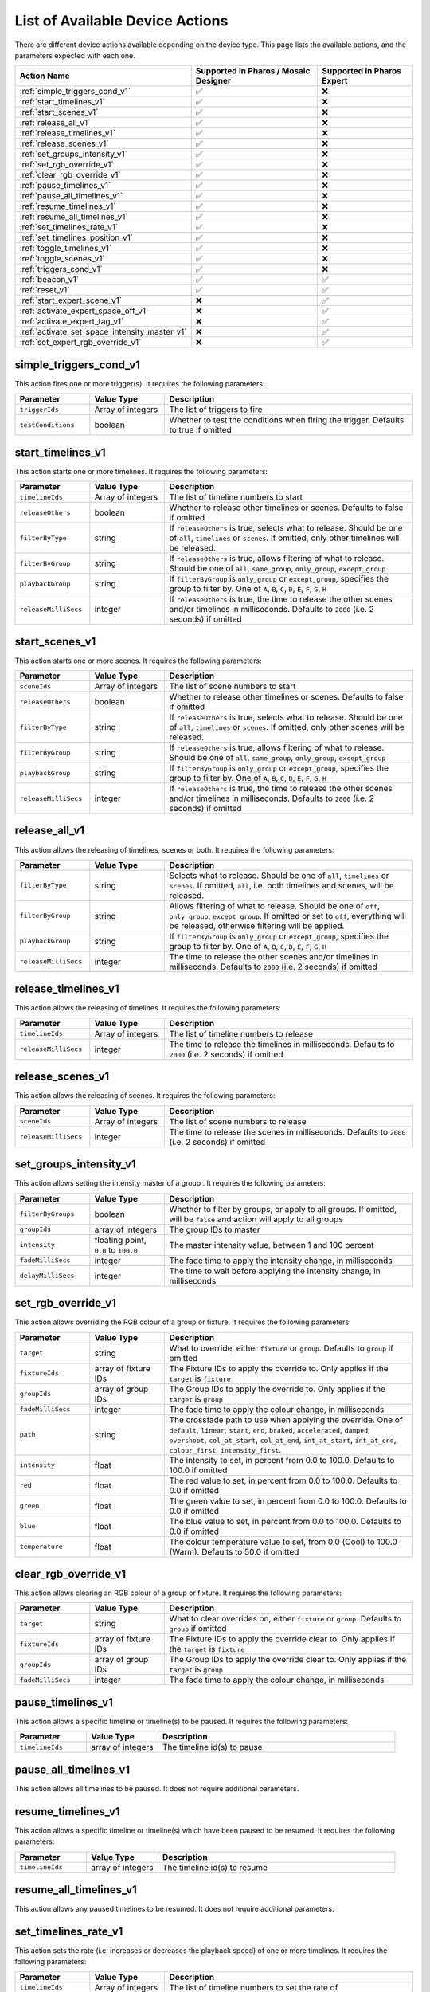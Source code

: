 List of Available Device Actions
################################

There are different device actions available depending on the device type. This page lists the available actions, and the parameters expected with each one.


.. list-table::
   :header-rows: 1

   * - Action Name
     - Supported in Pharos / Mosaic Designer
     - Supported in Pharos Expert
   * - :ref:`simple_triggers_cond_v1`
     - ✅
     - ❌
   * - :ref:`start_timelines_v1`
     - ✅
     - ❌
   * - :ref:`start_scenes_v1`
     - ✅
     - ❌
   * - :ref:`release_all_v1`
     - ✅
     - ❌
   * - :ref:`release_timelines_v1`
     - ✅
     - ❌
   * - :ref:`release_scenes_v1`
     - ✅
     - ❌
   * - :ref:`set_groups_intensity_v1`
     - ✅
     - ❌
   * - :ref:`set_rgb_override_v1`
     - ✅
     - ❌
   * - :ref:`clear_rgb_override_v1`
     - ✅
     - ❌
   * - :ref:`pause_timelines_v1`
     - ✅
     - ❌
   * - :ref:`pause_all_timelines_v1`
     - ✅
     - ❌
   * - :ref:`resume_timelines_v1`
     - ✅
     - ❌
   * - :ref:`resume_all_timelines_v1`
     - ✅
     - ❌
   * - :ref:`set_timelines_rate_v1`
     - ✅
     - ❌
   * - :ref:`set_timelines_position_v1`
     - ✅
     - ❌
   * - :ref:`toggle_timelines_v1`
     - ✅
     - ❌
   * - :ref:`toggle_scenes_v1`
     - ✅
     - ❌
   * - :ref:`triggers_cond_v1`
     - ✅
     - ❌
   * - :ref:`beacon_v1`
     - ✅
     - ✅
   * - :ref:`reset_v1`
     - ✅
     - ✅
   * - :ref:`start_expert_scene_v1`
     - ❌
     - ✅
   * - :ref:`activate_expert_space_off_v1`
     - ❌
     - ✅
   * - :ref:`activate_expert_tag_v1`
     - ❌
     - ✅
   * - :ref:`activate_set_space_intensity_master_v1`
     - ❌
     - ✅
   * - :ref:`set_expert_rgb_override_v1`
     - ❌
     - ✅

simple_triggers_cond_v1
=======================

This action fires one or more trigger(s). It requires the following parameters:

.. list-table::
   :widths: 3 3 10
   :header-rows: 1

   * - Parameter
     - Value Type
     - Description
   * - ``triggerIds``
     - Array of integers
     - The list of triggers to fire
   * - ``testConditions``
     - boolean
     - Whether to test the conditions when firing the trigger. Defaults to true if omitted


.. collapse:: simple_triggers_cond_v1 Example

    This example will fire triggers 1 and 2, assessing the conditions for both.

    .. code-block:: json

        {
            "data": {
                "attributes": {
                    "projectId": "{{project_id}}",
                    "actions": [
                        {
                            "typeId": "simple_triggers_cond_v1",
                            "logicalDeviceId": "{{device_id}}",
                            "params": [
                                {
                                    "key": "triggerIds",
                                    "value": [1, 2]
                                },
                                {
                                    "key": "testConditions",
                                    "value": true
                                }
                            ],
                            "index": 1
                        }
                    ]
                }
            }
        }

start_timelines_v1
==================

This action starts one or more timelines. It requires the following parameters:

.. list-table::
   :widths: 3 3 10
   :header-rows: 1

   * - Parameter
     - Value Type
     - Description
   * - ``timelineIds``
     - Array of integers
     - The list of timeline numbers to start
   * - ``releaseOthers``
     - boolean
     - Whether to release other timelines or scenes. Defaults to false if omitted
   * - ``filterByType``
     - string
     - If ``releaseOthers`` is true, selects what to release. Should be one of ``all``, ``timelines`` or ``scenes``. If omitted, only other timelines will be released.
   * - ``filterByGroup``
     - string
     - If ``releaseOthers`` is true, allows filtering of what to release. Should be one of ``all``, ``same_group``, ``only_group``, ``except_group``
   * - ``playbackGroup``
     - string
     - If ``filterByGroup`` is ``only_group`` or ``except_group``, specifies the group to filter by. One of ``A``, ``B``, ``C``, ``D``, ``E``, ``F``, ``G``, ``H``
   * - ``releaseMilliSecs``
     - integer
     - If ``releaseOthers`` is true, the time to release the other scenes and/or timelines in milliseconds. Defaults to ``2000`` (i.e. 2 seconds) if omitted

.. collapse:: start_timelines_v1 Example

    This example will start timeline 1, releasing all other timelines in the default time of 2 seconds.

    .. code-block:: json

        {
            "data": {
                "attributes": {
                    "projectId": "{{project_id}}",
                    "actions": [
                        {
                            "typeId": "start_timelines_v1",
                            "logicalDeviceId": "{{device_id}}",
                            "params": [
                                {
                                    "key": "timelineIds",
                                    "value": [1]
                                },
                                {
                                    "key": "releaseOthers",
                                    "value": true
                                }
                            ],
                            "index": 1
                        }
                    ]
                }
            }
        }

start_scenes_v1
===============

This action starts one or more scenes. It requires the following parameters:

.. list-table::
   :widths: 3 3 10
   :header-rows: 1

   * - Parameter
     - Value Type
     - Description
   * - ``sceneIds``
     - Array of integers
     - The list of scene numbers to start
   * - ``releaseOthers``
     - boolean
     - Whether to release other timelines or scenes. Defaults to false if omitted
   * - ``filterByType``
     - string
     - If ``releaseOthers`` is true, selects what to release. Should be one of ``all``, ``timelines`` or ``scenes``. If omitted, only other scenes will be released.
   * - ``filterByGroup``
     - string
     - If ``releaseOthers`` is true, allows filtering of what to release. Should be one of ``all``, ``same_group``, ``only_group``, ``except_group``
   * - ``playbackGroup``
     - string
     - If ``filterByGroup`` is ``only_group`` or ``except_group``, specifies the group to filter by. One of ``A``, ``B``, ``C``, ``D``, ``E``, ``F``, ``G``, ``H``
   * - ``releaseMilliSecs``
     - integer
     - If ``releaseOthers`` is true, the time to release the other scenes and/or timelines in milliseconds. Defaults to ``2000`` (i.e. 2 seconds) if omitted

.. collapse:: start_scenes_v1 Example

    This example will start scene 3, leaving any active scenes as still active.

    .. code-block:: json

        {
            "data": {
                "attributes": {
                    "projectId": "{{project_id}}",
                    "actions": [
                        {
                            "typeId": "start_scenes_v1",
                            "logicalDeviceId": "{{device_id}}",
                            "params": [
                                {
                                    "key": "sceneIds",
                                    "value": [3]
                                },
                                {
                                    "key": "releaseOthers",
                                    "value": false
                                }
                            ],
                            "index": 1
                        }
                    ]
                }
            }
        }


release_all_v1
==============

This action allows the releasing of timelines, scenes or both. It requires the following parameters:

.. list-table::
   :widths: 3 3 10
   :header-rows: 1

   * - Parameter
     - Value Type
     - Description
   * - ``filterByType``
     - string
     - Selects what to release. Should be one of ``all``, ``timelines`` or ``scenes``. If omitted, ``all``, i.e. both timelines and scenes, will be released.
   * - ``filterByGroup``
     - string
     - Allows filtering of what to release. Should be one of ``off``, ``only_group``, ``except_group``. If omitted or set to ``off``, everything will be released, otherwise filtering will be applied.
   * - ``playbackGroup``
     - string
     - If ``filterByGroup`` is ``only_group`` or ``except_group``, specifies the group to filter by. One of ``A``, ``B``, ``C``, ``D``, ``E``, ``F``, ``G``, ``H``
   * - ``releaseMilliSecs``
     - integer
     - The time to release the other scenes and/or timelines in milliseconds. Defaults to ``2000`` (i.e. 2 seconds) if omitted

.. collapse:: release_all_v1 Example

    This example will release all scenes in group B.

    .. code-block:: json

        {
            "data": {
                "attributes": {
                    "projectId": "{{project_id}}",
                    "actions": [
                        {
                            "typeId": "release_all_v1",
                            "logicalDeviceId": "{{device_id}}",
                            "params": [
                                {
                                    "key": "filterByType",
                                    "value": "scenes"
                                },
                                {
                                    "key": "filterByGroup",
                                    "value": "only_group"
                                },
                                {
                                    "key": "playbackGroup",
                                    "value": "B"
                                }
                            ],
                            "index": 1
                        }
                    ]
                }
            }
        }

release_timelines_v1
====================

This action allows the releasing of timelines. It requires the following parameters:

.. list-table::
   :widths: 3 3 10
   :header-rows: 1

   * - Parameter
     - Value Type
     - Description
   * - ``timelineIds``
     - Array of integers
     - The list of timeline numbers to release
   * - ``releaseMilliSecs``
     - integer
     - The time to release the timelines in milliseconds. Defaults to ``2000`` (i.e. 2 seconds) if omitted

.. collapse:: release_timelines_v1 Example

    This example will release timelines 7 and 9 in one second.

    .. code-block:: json

        {
            "data": {
                "attributes": {
                    "projectId": "{{project_id}}",
                    "actions": [
                        {
                            "typeId": "release_timelines_v1",
                            "logicalDeviceId": "{{device_id}}",
                            "params": [
                                {
                                    "key": "timelineIds",
                                    "value": [7, 9]
                                },
                                {
                                    "key": "releaseMilliSecs",
                                    "value": 1000
                                }
                            ],
                            "index": 1
                        }
                    ]
                }
            }
        }


release_scenes_v1
=================

This action allows the releasing of scenes. It requires the following parameters:

.. list-table::
   :widths: 3 3 10
   :header-rows: 1

   * - Parameter
     - Value Type
     - Description
   * - ``sceneIds``
     - Array of integers
     - The list of scene numbers to release
   * - ``releaseMilliSecs``
     - integer
     - The time to release the scenes in milliseconds. Defaults to ``2000`` (i.e. 2 seconds) if omitted

.. collapse:: release_scenes_v1 Example

    This example will release scene 8 in ten seconds.

    .. code-block:: json

        {
            "data": {
                "attributes": {
                    "projectId": "{{project_id}}",
                    "actions": [
                        {
                            "typeId": "release_timelines_v1",
                            "logicalDeviceId": "{{device_id}}",
                            "params": [
                                {
                                    "key": "sceneIds",
                                    "value": [8]
                                },
                                {
                                    "key": "releaseMilliSecs",
                                    "value": 10000
                                }
                            ],
                            "index": 1
                        }
                    ]
                }
            }
        }

set_groups_intensity_v1
=======================

This action allows setting the intensity master of a group . It requires the following parameters:

.. list-table::
   :widths: 3 3 10
   :header-rows: 1

   * - Parameter
     - Value Type
     - Description
   * - ``filterByGroups``
     - boolean
     - Whether to filter by groups, or apply to all groups. If omitted, will be ``false`` and action will apply to all groups
   * - ``groupIds``
     - array of integers
     - The group IDs to master
   * - ``intensity``
     - floating point, ``0.0`` to ``100.0``
     - The master intensity value, between 1 and 100 percent
   * - ``fadeMilliSecs``
     - integer
     - The fade time to apply the intensity change, in milliseconds
   * - ``delayMilliSecs``
     - integer
     - The time to wait before applying the intensity change, in milliseconds

.. collapse:: set_groups_intensity_v1 Example

    This example will set group 1 to an intensity master level of 50%, with a 5 second fade.

    .. code-block:: json

        {
            "data": {
                "attributes": {
                    "projectId": "{{project_id}}",
                    "actions": [
                        {
                            "typeId": "set_groups_intensity_v1",
                            "logicalDeviceId": "{{device_id}}",
                            "params": [
                                {
                                    "key": "filterByGroups",
                                    "value": true
                                },
                                {
                                    "key": "groupIds",
                                    "value": [1]
                                },
                                {
                                    "key": "intensity",
                                    "value": 50.0
                                },
                                {
                                    "key": "fadeMilliSecs",
                                    "value": 5000
                                }
                            ],
                            "index": 1
                        }
                    ]
                }
            }
        }

set_rgb_override_v1
===================

This action allows overriding the RGB colour of a group or fixture. It requires the following parameters:

.. list-table::
   :widths: 3 3 10
   :header-rows: 1

   * - Parameter
     - Value Type
     - Description
   * - ``target``
     - string
     - What to override, either ``fixture`` or ``group``. Defaults to ``group`` if omitted
   * - ``fixtureIds``
     - array of fixture IDs
     - The Fixture IDs to apply the override to. Only applies if the ``target`` is ``fixture``
   * - ``groupIds``
     - array of group IDs
     - The Group IDs to apply the override to. Only applies if the ``target`` is ``group``
   * - ``fadeMilliSecs``
     - integer
     - The fade time to apply the colour change, in milliseconds
   * - ``path``
     - string
     - The crossfade path to use when applying the override. One of ``default``, ``linear``, ``start``, ``end``, ``braked``, ``accelerated``, ``damped``, ``overshoot``, ``col_at_start``, ``col_at_end``, ``int_at_start``, ``int_at_end``, ``colour_first``, ``intensity_first``.
   * - ``intensity``
     - float
     - The intensity to set, in percent from 0.0 to 100.0. Defaults to 100.0 if omitted
   * - ``red``
     - float
     - The red value to set, in percent from 0.0 to 100.0. Defaults to 0.0 if omitted
   * - ``green``
     - float
     - The green value to set, in percent from 0.0 to 100.0. Defaults to 0.0 if omitted
   * - ``blue``
     - float
     - The blue value to set, in percent from 0.0 to 100.0. Defaults to 0.0 if omitted
   * - ``temperature``
     - float
     - The colour temperature value to set, from 0.0 (Cool) to 100.0 (Warm). Defaults to 50.0 if omitted

.. collapse:: set_rgb_override_v1 Example

    This example will set group 1 to an RGB value of (246, 141, 46) in 0-255 notation, with a 5 second fade.

    .. code-block:: json

        {
            "data": {
                "attributes": {
                    "projectId": "{{project_id}}",
                    "actions": [
                        {
                            "typeId": "set_rgb_override_v1",
                            "logicalDeviceId": "{{device_id}}",
                            "params": [
                                {
                                    "key": "target",
                                    "value": "group"
                                },
                                {
                                    "key": "groupIds",
                                    "value": [1]
                                },
                                {
                                    "key": "red",
                                    "value": 96.4
                                },
                                {
                                    "key": "green",
                                    "value": 55.3
                                },
                                {
                                    "key": "blue",
                                    "value": 18.0
                                },
                                {
                                    "key": "fadeMilliSecs",
                                    "value": 5000
                                }
                            ],
                            "index": 1
                        }
                    ]
                }
            }
        }

clear_rgb_override_v1
=====================

This action allows clearing an RGB colour of a group or fixture. It requires the following parameters:

.. list-table::
   :widths: 3 3 10
   :header-rows: 1

   * - Parameter
     - Value Type
     - Description
   * - ``target``
     - string
     - What to clear overrides on, either ``fixture`` or ``group``. Defaults to ``group`` if omitted
   * - ``fixtureIds``
     - array of fixture IDs
     - The Fixture IDs to apply the override clear to. Only applies if the ``target`` is ``fixture``
   * - ``groupIds``
     - array of group IDs
     - The Group IDs to apply the override clear to. Only applies if the ``target`` is ``group``
   * - ``fadeMilliSecs``
     - integer
     - The fade time to apply the colour change, in milliseconds

.. collapse:: clear_rgb_override_v1 Example

    This example will clear overrides on group 1 with a 5 second fade.

    .. code-block:: json

        {
            "data": {
                "attributes": {
                    "projectId": "{{project_id}}",
                    "actions": [
                        {
                            "typeId": "clear_rgb_override_v1",
                            "logicalDeviceId": "{{device_id}}",
                            "params": [
                                {
                                    "key": "target",
                                    "value": "group"
                                },
                                {
                                    "key": "groupIds",
                                    "value": [1]
                                },
                                {
                                    "key": "fadeMilliSecs",
                                    "value": 5000
                                }
                            ],
                            "index": 1
                        }
                    ]
                }
            }
        }

pause_timelines_v1
==================

This action allows a specific timeline or timeline(s) to be paused. It requires the following parameters:

.. list-table::
   :widths: 3 3 10
   :header-rows: 1

   * - Parameter
     - Value Type
     - Description
   * - ``timelineIds``
     - array of integers
     - The timeline id(s) to pause

.. collapse:: pause_timelines_v1 Example

    This example will pause timelines 2 and 6.

    .. code-block:: json

        {
            "data": {
                "attributes": {
                    "projectId": "{{project_id}}",
                    "actions": [
                        {
                            "typeId": "pause_timelines_v1",
                            "logicalDeviceId": "{{device_id}}",
                            "params": [
                                {
                                    "key": "timelineIds",
                                    "value": [2, 6]
                                }
                            ],
                            "index": 1
                        }
                    ]
                }
            }
        }

pause_all_timelines_v1
======================

This action allows all timelines to be paused. It does not require additional parameters.

.. collapse:: pause_all_timelines_v1 Example

    This example will pause all timelines.

    .. code-block:: json

        {
            "data": {
                "attributes": {
                    "projectId": "{{project_id}}",
                    "actions": [
                        {
                            "typeId": "pause_all_timelines_v1",
                            "logicalDeviceId": "{{device_id}}",
                            "params": [
                            ],
                            "index": 1
                        }
                    ]
                }
            }
        }

resume_timelines_v1
===================

This action allows a specific timeline or timeline(s) which have been paused to be resumed. It requires the following parameters:

.. list-table::
   :widths: 3 3 10
   :header-rows: 1

   * - Parameter
     - Value Type
     - Description
   * - ``timelineIds``
     - array of integers
     - The timeline id(s) to resume

.. collapse:: resume_timelines_v1 Example

    This example will resume timelines 2 and 6.

    .. code-block:: json

        {
            "data": {
                "attributes": {
                    "projectId": "{{project_id}}",
                    "actions": [
                        {
                            "typeId": "resume_timelines_v1",
                            "logicalDeviceId": "{{device_id}}",
                            "params": [
                                {
                                    "key": "timelineIds",
                                    "value": [2, 6]
                                }
                            ],
                            "index": 1
                        }
                    ]
                }
            }
        }


resume_all_timelines_v1
=======================

This action allows any paused timelines to be resumed. It does not require additional parameters.

.. collapse:: resume_all_timelines_v1 Example

    This example will resume all paused timelines.

    .. code-block:: json

        {
            "data": {
                "attributes": {
                    "projectId": "{{project_id}}",
                    "actions": [
                        {
                            "typeId": "resume_all_timelines_v1",
                            "logicalDeviceId": "{{device_id}}",
                            "params": [
                            ],
                            "index": 1
                        }
                    ]
                }
            }
        }

set_timelines_rate_v1
=====================

This action sets the rate (i.e. increases or decreases the playback speed) of one or more timelines. It requires the following parameters:

.. list-table::
   :widths: 3 3 10
   :header-rows: 1

   * - Parameter
     - Value Type
     - Description
   * - ``timelineIds``
     - Array of integers
     - The list of timeline numbers to set the rate of
   * - ``rate``
     - float
     - The rate to set the timeline to, in percent. 100.0 represents default playback rate; a value between 0.0 and 100 represents slowing the timeline; a value between 100 and 10000.0 represents speeding up the timeline

.. collapse:: set_timelines_rate_v1 Example

    This example will set timeline 1 to run at five times normal speed.

    .. code-block:: json

        {
            "data": {
                "attributes": {
                    "projectId": "{{project_id}}",
                    "actions": [
                        {
                            "typeId": "set_timelines_rate_v1",
                            "logicalDeviceId": "{{device_id}}",
                            "params": [
                                {
                                    "key": "timelineIds",
                                    "value": [1]
                                },
                                {
                                    "key": "rate",
                                    "value": 500.0
                                }
                            ],
                            "index": 1
                        }
                    ]
                }
            }
        }

set_timelines_position_v1
=========================

This action jumps the position of playback of the specified timeline(s). It requires the following parameters:

.. list-table::
   :widths: 3 3 10
   :header-rows: 1

   * - Parameter
     - Value Type
     - Description
   * - ``timelineIds``
     - Array of integers
     - The list of timeline numbers to set the position of
   * - ``position``
     - float
     - The position to jump the timeline to. 0.0 represents the beginning of the timeline; 100.0 represents the end of the timeline

.. collapse:: set_timelines_position_v1 Example

    This example will jump timeline 1 to one third of the way through it's playback.

    .. code-block:: json

        {
            "data": {
                "attributes": {
                    "projectId": "{{project_id}}",
                    "actions": [
                        {
                            "typeId": "set_timelines_position_v1",
                            "logicalDeviceId": "{{device_id}}",
                            "params": [
                                {
                                    "key": "timelineIds",
                                    "value": [1]
                                },
                                {
                                    "key": "position",
                                    "value": 33.3
                                }
                            ],
                            "index": 1
                        }
                    ]
                }
            }
        }

toggle_timelines_v1
===================

This action toggles the playback of a timeline or timeline(s) - if it’s running, release it; if it’s not running, start it. Can optionally specify a release fade time in seconds. This action requires the following parameters:

.. list-table::
   :widths: 3 3 10
   :header-rows: 1

   * - Parameter
     - Value Type
     - Description
   * - ``timelineIds``
     - Array of integers
     - The list of timeline numbers to toggle
   * - ``releaseMilliSecs``
     - integer
     - The release fade time in milliseconds. Assumed to be 2000 if omitted

.. collapse:: toggle_timelines_v1 Example

    This example will toggle timeline 1 in 2 seconds.

    .. code-block:: json

        {
            "data": {
                "attributes": {
                    "projectId": "{{project_id}}",
                    "actions": [
                        {
                            "typeId": "toggle_timelines_v1",
                            "logicalDeviceId": "{{device_id}}",
                            "params": [
                                {
                                    "key": "timelineIds",
                                    "value": [1]
                                }
                            ],
                            "index": 1
                        }
                    ]
                }
            }
        }

toggle_scenes_v1
================

This action toggles the playback of a scene or scene(s) - if it’s running, release it; if it’s not running, start it. Can optionally specify a release fade time in seconds. This action requires the following parameters:

.. list-table::
   :widths: 3 3 10
   :header-rows: 1

   * - Parameter
     - Value Type
     - Description
   * - ``sceneIds``
     - Array of integers
     - The list of timeline numbers to toggle
   * - ``releaseMilliSecs``
     - integer
     - The release fade time in milliseconds. Assumed to be 2000 if omitted

.. collapse:: toggle_scenes_v1 Example

    This example will toggle scene 1 in 2 seconds.

    .. code-block:: json

        {
            "data": {
                "attributes": {
                    "projectId": "{{project_id}}",
                    "actions": [
                        {
                            "typeId": "toggle_scenes_v1",
                            "logicalDeviceId": "{{device_id}}",
                            "params": [
                                {
                                    "key": "sceneIds",
                                    "value": [1]
                                }
                            ],
                            "index": 1
                        }
                    ]
                }
            }
        }

triggers_cond_v1
================

This action fires one or more trigger(s), including the option to fire a range of triggers. It requires the following parameters:

.. list-table::
   :widths: 3 3 10
   :header-rows: 1

   * - Parameter
     - Value Type
     - Description
   * - ``triggerIds``
     - string
     - The list of triggers to fire. This is a string format which can include dashes to create ranges, or commas to separate items, for example ``1-5,8,11-12`` would be a valid list of triggers
   * - ``testConditions``
     - boolean
     - Whether to test the conditions when firing the trigger. Defaults to true if omitted


.. collapse:: simple_triggers_cond_v1 Example

    This example will fire triggers 1 thru 5, 8, 11 and 12, assessing the conditions for all of them.

    .. code-block:: json

        {
            "data": {
                "attributes": {
                    "projectId": "{{project_id}}",
                    "actions": [
                        {
                            "typeId": "simple_triggers_cond_v1",
                            "logicalDeviceId": "{{device_id}}",
                            "params": [
                                {
                                    "key": "triggerIds",
                                    "value": "1-5,8,11-12"
                                },
                                {
                                    "key": "testConditions",
                                    "value": true
                                }
                            ],
                            "index": 1
                        }
                    ]
                }
            }
        }


beacon_v1
=========

This action sets the controller to perform a physical beacon, typically blinking front panel LEDs or similar:

.. list-table::
   :widths: 3 3 10
   :header-rows: 1

   * - Parameter
     - Value Type
     - Description
   * - ``enabled``
     - boolean
     - Whether to beacon - true for on, false for off

.. collapse:: beacon_v1 Example

    This example will set the controller to beacon.

    .. code-block:: json

        {
            "data": {
                "attributes": {
                    "projectId": "{{project_id}}",
                    "actions": [
                        {
                            "typeId": "toggle_scenes_v1",
                            "logicalDeviceId": "{{device_id}}",
                            "params": [
                                {
                                    "key": "enabled",
                                    "value": true
                                }
                            ],
                            "index": 1
                        }
                    ]
                }
            }
        }


reset_v1
========

This action tells the controller to reset. No parameters are required.

.. WARNING::

    Resetting a controller can lead to loss of control output. Use this command with caution.

.. collapse:: reset_v1 Example

    This example will reset the controller.

    .. code-block:: json

        {
            "data": {
                "attributes": {
                    "projectId": "{{project_id}}",
                    "actions": [
                        {
                            "typeId": "reset_v1",
                            "logicalDeviceId": "{{device_id}}",
                            "params": [
                            ],
                            "index": 1
                        }
                    ]
                }
            }
        }


start_expert_scene_v1
=====================

This action activates a scene in an Expert system.

.. list-table::
   :widths: 3 3 10
   :header-rows: 1

   * - Parameter
     - Value Type
     - Description
   * - ``expertSceneId``
     - integer
     - The ID of the scene to be activated

.. collapse:: start_expert_scene_v1 Example

    This example will activate scene 1 in the system.

    .. code-block:: json

        {
            "data": {
                "attributes": {
                    "projectId": "{{project_id}}",
                    "actions": [
                        {
                            "typeId": "start_expert_scene_v1",
                            "logicalDeviceId": "{{device_id}}",
                            "params": [
                                {
                                "key": "expertSceneId",
                                "value": 1
                                }
                            ],
                            "index": 1
                        }
                    ]
                }
            }
        }


activate_expert_space_off_v1
============================

This action activates "Off" for a given Expert space or spaces.

.. list-table::
   :widths: 3 3 10
   :header-rows: 1

   * - Parameter
     - Value Type
     - Description
   * - ``expertSpaceIds``
     - array of integers
     - The space(s) in which to activate the Off scene

.. collapse:: activate_expert_space_off_v1 Example

    This example will activate "Off" in Space 2.

    .. code-block:: json

        {
            "data": {
                "attributes": {
                    "projectId": "{{project_id}}",
                    "actions": [
                        {
                            "typeId": "activate_expert_space_off_v1",
                            "logicalDeviceId": "{{device_id}}",
                            "params": [
                                {
                                    "key": "expertSpaceIds",
                                    "value": [2]
                                }
                            ],
                            "index": 1
                        }
                    ]
                }
            }
        }

activate_expert_tag_v1
======================

This action activates a given Tag for an Expert system.

.. list-table::
   :widths: 3 3 10
   :header-rows: 1

   * - Parameter
     - Value Type
     - Description
   * - ``tagSetId``
     - integer
     - The tag set containing the tag to be activated
   * - ``tagId``
     - integer
     - The numeric ID of the tag to be activated


.. collapse:: activate_expert_tag_v1 Example

    This example will tag 3 of tag set 2.

    .. code-block:: json

        {
            "data": {
                "attributes": {
                    "projectId": "{{project_id}}",
                    "actions": [
                        {
                            "typeId": "activate_expert_tag_v1",
                            "logicalDeviceId": "{{device_id}}",
                            "params": [
                                {
                                    "key": "tagSetId",
                                    "value": 2
                                },
                                {
                                    "key": "tagId",
                                    "value": 3
                                }
                            ],
                            "index": 1
                        }
                    ]
                }
            }
        }

activate_set_space_intensity_master_v1
======================================

This action sets the intensity master for one or more spaces in an Expert system.

.. list-table::
   :widths: 3 3 10
   :header-rows: 1

   * - Parameter
     - Value Type
     - Description
   * - ``expertSpaceIds``
     - array of integer
     - The tag set containing the tag to be activated
   * - ``intensity``
     - integer (0-100)
     - The intensity master level to apply, in percent


.. collapse:: activate_set_space_intensity_master_v1 Example

    This example will master the intensity of space 1 and 2 to 80%.

    .. code-block:: json

        {
            "data": {
                "attributes": {
                    "projectId": "{{project_id}}",
                    "actions": [
                        {
                            "typeId": "activate_set_space_intensity_master_v1",
                            "logicalDeviceId": "{{device_id}}",
                            "params": [
                                {
                                "key": "expertSpaceIds",
                                "value" : [1, 2]
                                },
                                {
                                "key": "intensity",
                                "value": 80
                                }
                            ],
                            "index": 1
                        }
                    ]
                }
            }
        }

set_expert_rgb_override_v1
==========================

This action allows overriding the RGB colour of an Expert space. It requires the following parameters:

.. list-table::
   :widths: 3 3 10
   :header-rows: 1

   * - Parameter
     - Value Type
     - Description
   * - ``target``
     - string
     - What to override. Currently only ``space`` is supported.
   * - ``expertSpaceIds``
     - array of space IDs
     - The spaces to apply the override to.
   * - ``fadeMilliSecs``
     - integer
     - The fade time to apply the colour change, in milliseconds
   * - ``path``
     - string
     - The crossfade path to use when applying the override. One of ``default``, ``linear``, ``start``, ``end``, ``braked``, ``accelerated``, ``damped``, ``overshoot``, ``col_at_start``, ``col_at_end``, ``int_at_start``, ``int_at_end``, ``colour_first``, ``intensity_first``.
   * - ``intensity``
     - float
     - The intensity to set, in percent from 0.0 to 100.0. Defaults to 100.0 if omitted
   * - ``red``
     - float
     - The red value to set, in percent from 0.0 to 100.0. Defaults to 0.0 if omitted
   * - ``green``
     - float
     - The green value to set, in percent from 0.0 to 100.0. Defaults to 0.0 if omitted
   * - ``blue``
     - float
     - The blue value to set, in percent from 0.0 to 100.0. Defaults to 0.0 if omitted
   * - ``temperature``
     - float
     - The colour temperature value to set, from 0.0 (Cool) to 100.0 (Warm). Defaults to 50.0 if omitted

.. collapse:: set_expert_rgb_override_v1 Example

    This example will set group 1 to an RGB value of (246, 141, 46) in 0-255 notation, with a 5 second fade.

    .. code-block:: json

        {
            "data": {
                "attributes": {
                    "projectId": "{{project_id}}",
                    "actions": [
                        {
                            "typeId": "set_expert_rgb_override_v1",
                            "logicalDeviceId": "{{device_id}}",
                            "params": [
                                {
                                    "key": "target",
                                    "value": "space"
                                },
                                {
                                    "key": "expertSpaceIds",
                                    "value": [1]
                                },
                                {
                                    "key": "red",
                                    "value": 96.4
                                },
                                {
                                    "key": "green",
                                    "value": 55.3
                                },
                                {
                                    "key": "blue",
                                    "value": 18.0
                                },
                                {
                                    "key": "fadeMilliSecs",
                                    "value": 5000
                                }
                            ],
                            "index": 1
                        }
                    ]
                }
            }
        }

